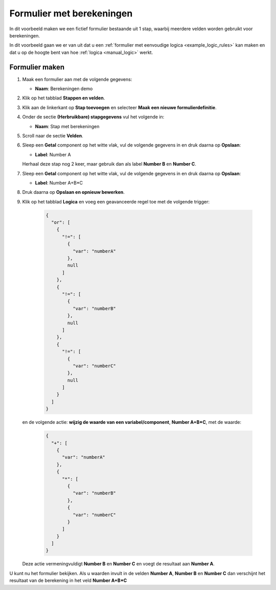 .. _example_calculations:

==========================
Formulier met berekeningen
==========================

In dit voorbeeld maken we een fictief formulier bestaande uit 1 stap, waarbij
meerdere velden worden gebruikt voor berekeningen.

In dit voorbeeld gaan we er van uit dat u een
:ref:`formulier met eenvoudige logica <example_logic_rules>` kan maken en dat
u op de hoogte bent van hoe :ref:`logica <manual_logic>` werkt.

Formulier maken
===============

#. Maak een formulier aan met de volgende gegevens:

   * **Naam**: Berekeningen demo

#. Klik op het tabblad **Stappen en velden**.
#. Klik aan de linkerkant op **Stap toevoegen** en selecteer **Maak een nieuwe
   formulierdefinitie**.
#. Onder de sectie **(Herbruikbare) stapgegevens** vul het volgende in:

   * **Naam**: Stap met berekeningen

#. Scroll naar de sectie **Velden**.
#. Sleep een **Getal** component op het witte vlak, vul de volgende
   gegevens in en druk daarna op **Opslaan**:

   * **Label**: Number A

   Herhaal deze stap nog 2 keer, maar gebruik dan als label **Number B** en **Number C**.

#. Sleep een **Getal** component op het witte vlak, vul de volgende
   gegevens in en druk daarna op **Opslaan**:

   * **Label**: Number A+B*C

#. Druk daarna op **Opslaan en opnieuw bewerken**.
#. Klik op het tabblad **Logica** en voeg een geavanceerde regel toe met de volgende trigger:

    .. code-block:: json

        {
          "or": [
            {
              "!=": [
                {
                  "var": "numberA"
                },
                null
              ]
            },
            {
              "!=": [
                {
                  "var": "numberB"
                },
                null
              ]
            },
            {
              "!=": [
                {
                  "var": "numberC"
                },
                null
              ]
            }
          ]
        }

   en de volgende actie: **wijzig de waarde van een variabel/component**, **Number A+B\*C**, met de waarde:

    .. code-block:: json

        {
          "+": [
            {
              "var": "numberA"
            },
            {
              "*": [
                {
                  "var": "numberB"
                },
                {
                  "var": "numberC"
                }
              ]
            }
          ]
        }

   Deze actie vermeningvuldigt **Number B** en **Number C** en voegt de resultaat aan **Number A**.


U kunt nu het formulier bekijken. Als u waarden invult in de velden **Number A**, **Number B** en **Number C**
dan verschijnt het resultaat van de berekening in het veld **Number A+B\*C**
